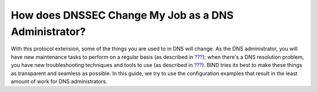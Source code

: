 .. _how-does-dnssec-change-my-job:

How does DNSSEC Change My Job as a DNS Administrator?
=====================================================

With this protocol extension, some of the things you are used to in DNS
will change. As the DNS administrator, you will have new maintenance
tasks to perform on a regular basis (as described in
`??? <#signing-maintenance-tasks>`__); when there's a DNS resolution
problem, you have new troubleshooting techniques and tools to use (as
described in `??? <#dnssec-troubleshooting>`__). BIND tries its best to
make these things as transparent and seamless as possible. In this
guide, we try to use the configuration examples that result in the least
amount of work for DNS administrators.
